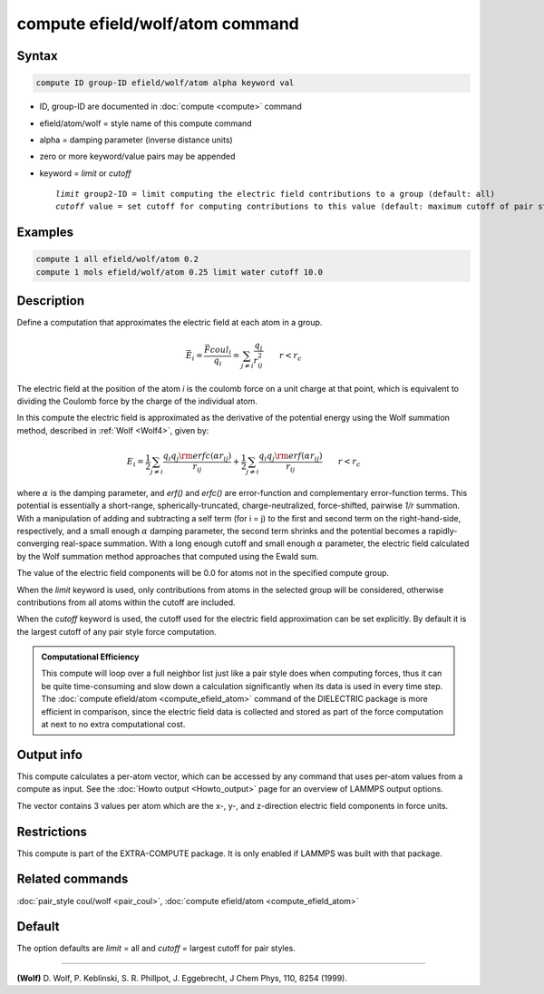 .. index:: compute efield/wolf/atom

compute efield/wolf/atom command
================================

Syntax
""""""

.. code-block:: LAMMPS

   compute ID group-ID efield/wolf/atom alpha keyword val

* ID, group-ID are documented in :doc:`compute <compute>` command
* efield/atom/wolf = style name of this compute command
* alpha = damping parameter (inverse distance units)
* zero or more keyword/value pairs may be appended
* keyword = *limit* or *cutoff*

  .. parsed-literal::

     *limit* group2-ID = limit computing the electric field contributions to a group (default: all)
     *cutoff* value = set cutoff for computing contributions to this value (default: maximum cutoff of pair style)

Examples
""""""""

.. code-block:: LAMMPS

   compute 1 all efield/wolf/atom 0.2
   compute 1 mols efield/wolf/atom 0.25 limit water cutoff 10.0

Description
"""""""""""

.. versionadded:: 8Feb2023

Define a computation that approximates the electric field at each atom in a group.

.. math::

   \vec{E}_i = \frac{\vec{F}coul_i}{q_i} = \sum_{j \neq i} \frac{q_j}{r_{ij}^2} \qquad r < r_c

The electric field at the position of the atom *i* is the coulomb force
on a unit charge at that point, which is equivalent to dividing the
Coulomb force by the charge of the individual atom.

In this compute the electric field is approximated as the derivative of
the potential energy using the Wolf summation method, described in
:ref:`Wolf <Wolf4>`, given by:

.. math::
   E_i = \frac{1}{2} \sum_{j \neq i}
   \frac{q_i q_j {\rm erfc}(\alpha r_{ij})}{r_{ij}} +
   \frac{1}{2} \sum_{j \neq i}
   \frac{q_i q_j {\rm erf}(\alpha r_{ij})}{r_{ij}} \qquad r < r_c

where :math:`\alpha` is the damping parameter, and *erf()* and *erfc()*
are error-function and complementary error-function terms.  This
potential is essentially a short-range, spherically-truncated,
charge-neutralized, force-shifted, pairwise *1/r* summation.  With a
manipulation of adding and subtracting a self term (for i = j) to the
first and second term on the right-hand-side, respectively, and a small
enough :math:`\alpha` damping parameter, the second term shrinks and the
potential becomes a rapidly-converging real-space summation.  With a
long enough cutoff and small enough :math:`\alpha` parameter, the
electric field calculated by the Wolf summation method approaches that
computed using the Ewald sum.

The value of the electric field components will be 0.0 for atoms not in
the specified compute group.

When the *limit* keyword is used, only contributions from atoms in the
selected group will be considered, otherwise contributions from all
atoms within the cutoff are included.

When the *cutoff* keyword is used, the cutoff used for the electric
field approximation can be set explicitly.  By default it is the largest
cutoff of any pair style force computation.

.. admonition:: Computational Efficiency
   :class: note

   This compute will loop over a full neighbor list just like a pair
   style does when computing forces, thus it can be quite time-consuming
   and slow down a calculation significantly when its data is used in
   every time step.  The :doc:`compute efield/atom
   <compute_efield_atom>` command of the DIELECTRIC package is more
   efficient in comparison, since the electric field data is collected
   and stored as part of the force computation at next to no extra
   computational cost.

Output info
"""""""""""

This compute calculates a per-atom vector, which can be accessed by
any command that uses per-atom values from a compute as input.  See
the :doc:`Howto output <Howto_output>` page for an overview of
LAMMPS output options.

The vector contains 3 values per atom which are the x-, y-, and
z-direction electric field components in force units.

Restrictions
""""""""""""

This compute is part of the EXTRA-COMPUTE package. It is only enabled if
LAMMPS was built with that package.

Related commands
""""""""""""""""

:doc:`pair_style coul/wolf <pair_coul>`,
:doc:`compute efield/atom <compute_efield_atom>`

Default
"""""""

The option defaults are *limit* = all and *cutoff* = largest cutoff
for pair styles.

----------

.. _Wolf4:

**(Wolf)** D. Wolf, P. Keblinski, S. R. Phillpot, J. Eggebrecht, J Chem
Phys, 110, 8254 (1999).
